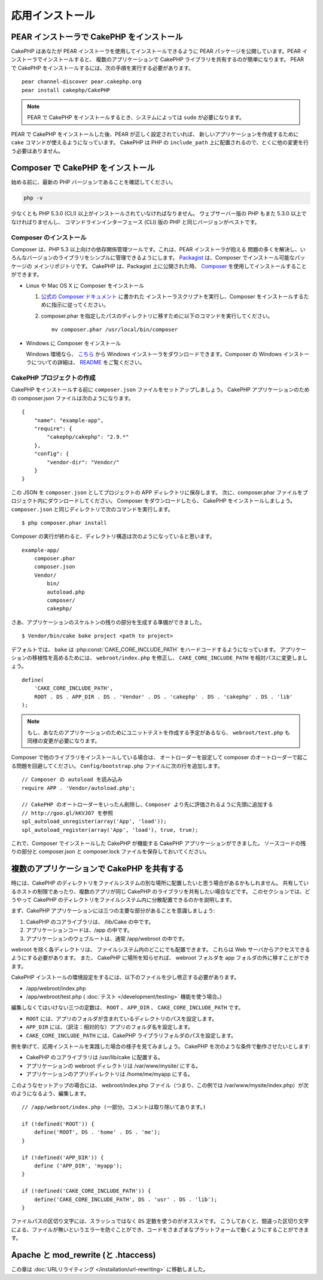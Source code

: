 応用インストール
################

PEAR インストーラで CakePHP をインストール
==========================================

CakePHP はあなたが PEAR インストーラを使用してインストールできるように
PEAR パッケージを公開しています。PEAR インストーラでインストールすると、
複数のアプリケーションで CakePHP ライブラリを共有するのが簡単になります。
PEAR で CakePHP をインストールするには、次の手順を実行する必要があります。 ::

    pear channel-discover pear.cakephp.org
    pear install cakephp/CakePHP

.. note::

    PEAR で CakePHP をインストールするとき、システムによっては ``sudo`` が必要になります。

PEAR で CakePHP をインストールした後、PEAR が正しく設定されていれば、
新しいアプリケーションを作成するために ``cake`` コマンドが使えるようになっています。
CakePHP は PHP の ``include_path`` 上に配置されるので、とくに他の変更を行う必要はありません。

Composer で CakePHP をインストール
==================================

始める前に、最新の PHP バージョンであることを確認してください。

.. code-block:: bash

    php -v

少なくとも PHP 5.3.0 (CLI) 以上がインストールされていなければなりません。
ウェブサーバー版の PHP もまた 5.3.0 以上でなければりませんし、
コマンドラインインターフェース (CLI) 版の PHP と同じバージョンがベストです。

Composer のインストール
-----------------------

Composer は、PHP 5.3 以上向けの依存関係管理ツールです。これは、PEAR インストーラが抱える
問題の多くを解決し、いろんなバージョンのライブラリをシンプルに管理できるようにします。
`Packagist <https://packagist.org/>`_ は、Composer でインストール可能なパッケージの
メインリポジトリです。 CakePHP は、Packagist 上に公開された時、
`Composer <http://getcomposer.org>`_ を使用してインストールすることができます。

- Linux や Mac OS X に Composer をインストール

  #. `公式の Composer ドキュメント <https://getcomposer.org/download/>`_ に書かれた
     インストーラスクリプトを実行し、Composer をインストールするために指示に従ってください。
  #. composer.phar を指定したパスのディレクトリに移すために以下のコマンドを実行してください。 ::

       mv composer.phar /usr/local/bin/composer

- Windows に Composer をインストール

  Windows 環境なら、 `こちら <https://github.com/composer/windows-setup/releases/>`__ から
  Windows インストーラをダウンロードできます。Composer の Windows インストーラについての詳細は、
  `README <https://github.com/composer/windows-setup>`__ をご覧ください。

CakePHP プロジェクトの作成
--------------------------

CakePHP をインストールする前に ``composer.json`` ファイルをセットアップしましょう。
CakePHP アプリケーションのための composer.json ファイルは次のようになります。 ::

    {
        "name": "example-app",
        "require": {
            "cakephp/cakephp": "2.9.*"
        },
        "config": {
            "vendor-dir": "Vendor/"
        }
    }

この JSON を ``composer.json`` としてプロジェクトの APP ディレクトリに保存します。
次に、composer.phar ファイルをプロジェクト内にダウンロードしてください。
Composer をダウンロードしたら、 CakePHP をインストールしましょう。
``composer.json`` と同じディレクトリで次のコマンドを実行します。 ::

    $ php composer.phar install

Composer の実行が終わると、ディレクトリ構造は次のようになっていると思います。 ::

    example-app/
        composer.phar
        composer.json
        Vendor/
            bin/
            autoload.php
            composer/
            cakephp/

さあ、アプリケーションのスケルトンの残りの部分を生成する準備ができました。 ::

    $ Vendor/bin/cake bake project <path to project>

デフォルトでは、 ``bake`` は :php:const:`CAKE_CORE_INCLUDE_PATH` をハードコードするようになっています。
アプリケーションの移植性を高めるためには、 ``webroot/index.php`` を修正し、
``CAKE_CORE_INCLUDE_PATH`` を相対パスに変更しましょう。 ::

    define(
        'CAKE_CORE_INCLUDE_PATH',
        ROOT . DS . APP_DIR . DS . 'Vendor' . DS . 'cakephp' . DS . 'cakephp' . DS . 'lib'
    );

.. note::

    もし、あなたのアプリケーションのためにユニットテストを作成する予定があるなら、
    ``webroot/test.php`` も同様の変更が必要になります。

Composer で他のライブラリをインストールしている場合は、
オートローダーを設定して composer のオートローダーで起こる問題を回避してください。
``Config/bootstrap.php`` ファイルに次の行を追加します。 ::

    // Composer の autoload を読み込み
    require APP . 'Vendor/autoload.php';

    // CakePHP のオートローダーをいったん削除し、Composer より先に評価されるように先頭に追加する
    // http://goo.gl/kKVJO7 を参照
    spl_autoload_unregister(array('App', 'load'));
    spl_autoload_register(array('App', 'load'), true, true);

これで、Composer でインストールした CakePHP が機能する CakePHP アプリケーションができました。
ソースコードの残りの部分と composer.json と composer.lock ファイルを保存しておいてください。

複数のアプリケーションで CakePHP を共有する
===========================================

時には、CakePHP のディレクトリをファイルシステムの別な場所に配置したいと思う場合があるかもしれません。
共有しているホストの制限であったり、複数のアプリが同じ CakePHP のライブラリを共有したい場合などです。
このセクションでは、どうやって CakePHP のディレクトリをファイルシステム内に分散配置できるのかを説明します。

まず、CakePHP アプリケーションには三つの主要な部分があることを意識しましょう:

#. CakePHP のコアライブラリは、 /lib/Cake の中です。
#. アプリケーションコードは、/app の中です。
#. アプリケーションのウェブルートは、通常 /app/webroot の中です。

webroot を除く各ディレクトリは、 ファイルシステム内のどこにでも配置できます。
これらは Web サーバからアクセスできるようにする必要があります。
また、 CakePHP に場所を知らせれば、 webroot フォルダを app フォルダの外に移すことができます。

CakePHP インストールの環境設定をするには、以下のファイルを少し修正する必要があります。

-  /app/webroot/index.php
-  /app/webroot/test.php ( :doc:`テスト </development/testing>` 機能を使う場合。)

編集しなくてはいけない三つの定数は、 ``ROOT`` 、 ``APP_DIR`` 、 ``CAKE_CORE_INCLUDE_PATH`` です。

-  ``ROOT`` には、アプリのフォルダが含まれているディレクトリのパスを設定します。
-  ``APP_DIR`` には、（訳注：相対的な）アプリのフォルダ名を設定します。
-  ``CAKE_CORE_INCLUDE_PATH`` には、CakePHP ライブラリフォルダのパスを設定します。

例を挙げて、応用インストールを実践した場合の様子を見てみましょう。
CakePHP を次のような条件で動作させたいとします:

-  CakePHP のコアライブラリは /usr/lib/cake に配置する。
-  アプリケーションの webroot ディレクトリは /var/www/mysite/ にする。
-  アプリケーションのアプリディレクトリは /home/me/myapp にする。

このようなセットアップの場合には、 webroot/index.php ファイル（つまり、この例では /var/www/mysite/index.php）が次のようになるよう、編集します。 ::

    // /app/webroot/index.php (一部分。コメントは取り除いてあります。)

    if (!defined('ROOT')) {
        define('ROOT', DS . 'home' . DS . 'me');
    }

    if (!defined('APP_DIR')) {
        define ('APP_DIR', 'myapp');
    }

    if (!defined('CAKE_CORE_INCLUDE_PATH')) {
        define('CAKE_CORE_INCLUDE_PATH', DS . 'usr' . DS . 'lib');
    }

ファイルパスの区切り文字には、スラッシュではなく ``DS`` 定数を使うのがオススメです。
こうしておくと、間違った区切り文字による、ファイルが無いというエラーを防ぐことができ、コードをさまざまなプラットフォームで動くようにすることができます。

Apache と mod\_rewrite (と .htaccess)
=====================================

この章は :doc:`URLリライティング </installation/url-rewriting>` に移動しました。


.. meta::
    :title lang=ja: 応用インストール
    :keywords lang=ja: libraries folder,core libraries,application code,different places,filesystem,constants,webroot,restriction,apps,web server,lib,cakephp,directories,path
